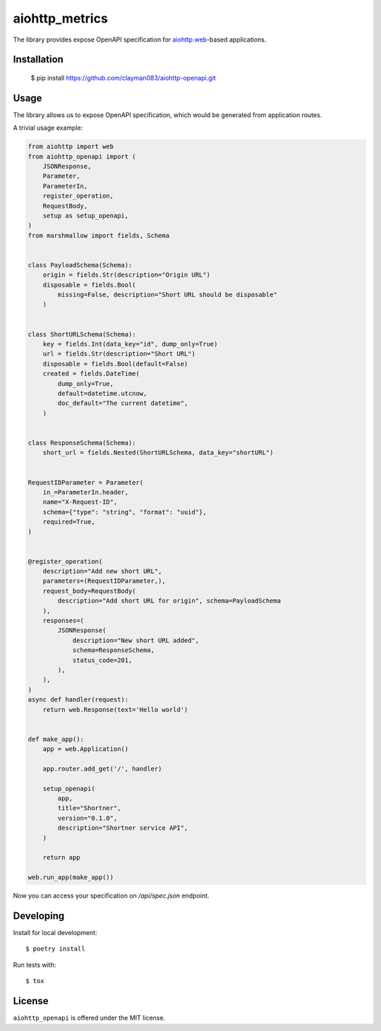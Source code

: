 aiohttp_metrics
===============

.. image:: https://travis-ci.com/clayman083/aiohttp-openapi.svg?branch=master
    :target: https://travis-ci.com/clayman083/aiohttp-openapi

The library provides expose OpenAPI specification for `aiohttp.web`__-based applications.

.. _aiohttp_web: http://aiohttp.readthedocs.org/en/latest/web.html

__ aiohttp_web_


Installation
------------

    $ pip install https://github.com/clayman083/aiohttp-openapi.git


Usage
-----

The library allows us to expose OpenAPI specification,
which would be generated from application routes.


A trivial usage example:

.. code:: python

    from aiohttp import web
    from aiohttp_openapi import (
        JSONResponse,
        Parameter,
        ParameterIn,
        register_operation,
        RequestBody,
        setup as setup_openapi,
    )
    from marshmallow import fields, Schema


    class PayloadSchema(Schema):
        origin = fields.Str(description="Origin URL")
        disposable = fields.Bool(
            missing=False, description="Short URL should be disposable"
        )


    class ShortURLSchema(Schema):
        key = fields.Int(data_key="id", dump_only=True)
        url = fields.Str(description="Short URL")
        disposable = fields.Bool(default=False)
        created = fields.DateTime(
            dump_only=True,
            default=datetime.utcnow,
            doc_default="The current datetime",
        )


    class ResponseSchema(Schema):
        short_url = fields.Nested(ShortURLSchema, data_key="shortURL")


    RequestIDParameter = Parameter(
        in_=ParameterIn.header,
        name="X-Request-ID",
        schema={"type": "string", "format": "uuid"},
        required=True,
    )


    @register_operation(
        description="Add new short URL",
        parameters=(RequestIDParameter,),
        request_body=RequestBody(
            description="Add short URL for origin", schema=PayloadSchema
        ),
        responses=(
            JSONResponse(
                description="New short URL added",
                schema=ResponseSchema,
                status_code=201,
            ),
        ),
    )
    async def handler(request):
        return web.Response(text='Hello world')


    def make_app():
        app = web.Application()

        app.router.add_get('/', handler)

        setup_openapi(
            app,
            title="Shortner",
            version="0.1.0",
            description="Shortner service API",
        )

        return app

    web.run_app(make_app())


Now you can access your specification on `/api/spec.json` endpoint.


Developing
----------

Install for local development::

    $ poetry install

Run tests with::

    $ tox


License
-------

``aiohttp_openapi`` is offered under the MIT license.
